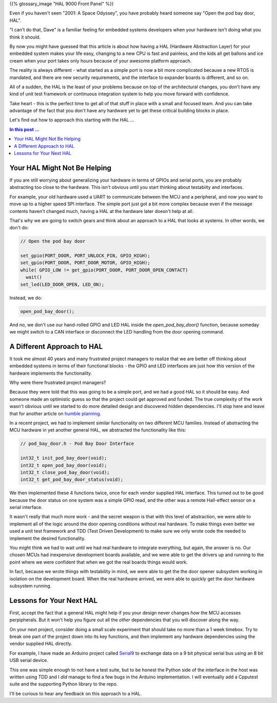 .. title: Open The Pod Bay Door, HAL
.. slug: open-the-pod-bay-door-hal
.. date: 2024-03-10 12:00:00 UTC-05:00
.. status: published
.. tags: agile, development, management
.. category: Management
.. link: 
.. description: 
.. type: text

{{% glossary_image "HAL 9000 Front Panel" %}}

.. .. image:: /images/accent/Hal_9000_Panel.jpg
    :alt: HAL 9000 Front Panel
    :align: right
    :width: 200 px

Even if you haven't seen "2001: A Space Odyssey", you have probably heard
someone say "Open the pod bay door, HAL".

"I can't do that, Dave" is a familiar feeling for embedded systems developers
when your hardware isn't doing what you think it should.

By now you might have guessed that this article is about how having a HAL
(Hardware Abstraction Layer) for your embedded system makes your life easy,
changing to a new CPU is fast and painless, and the kids all get ballons
and ice cream when your port takes only hours because of your awesome
platform approach.

The reality is always different - what started as a simple port is now a
bit more complicated because a new RTOS is mandated, and there
are new security requirements, and the interface to expander boards is
different, and so on.

All of a sudden, the HAL is the least of your problems because on top
of the architectural changes, you don't have any kind of unit test framework
or continuous integration system to help you move forward with confidence.

Take heart - this is the perfect time to get all of that stuff in place
with a small and focused team. And you can take advantage of the fact that
you don't have any hardware yet to get these critical building blocks in
place.

Let's find out how to approach this starting with the HAL ...

.. TEASER_END

.. contents:: In this post ...

Your HAL Might Not Be Helping
-----------------------------

If you are still worrying about generalizing your hardware in terms of GPIOs
and serial ports, you are probably abstracting too close to the hardware. This
isn't obvious until you start thinking about testabiity and interfaces.

For example, your old hardware used a UART to communicate between the MCU and a
peripheral, and now you want to move up to a higher speed SPI interface. The
simple port just got a bit more complex because even if the message contents
haven't changed much, having a HAL at the hardware later doesn't help at all.

That's why we are going to switch gears and think about an approach to a HAL
that looks at systems. In other words, we don't do:

.. code-block:: c

  // Open the pod bay door

  set_gpio(PORT_DOOR, PORT_UNLOCK_PIN, GPIO_HIGH);
  set_gpio(PORT_DOOR, PORT_DOOR_MOTOR, GPIO_HIGH);
  while( GPIO_LOW != get_gpio(PORT_DOOR, PORT_DOOR_OPEN_CONTACT)
    wait()
  set_led(LED_DOOR_OPEN, LED_ON);

Instead, we do:

.. code-block:: c

  open_pod_bay_door();

And no, we don't use our hand-rolled GPIO and LED HAL inside
the `open_pod_bay_door()` function, because someday we might
switch to a CAN interface or disconnect the LED handling from
the door opening command.

A Different Approach to HAL
---------------------------

It took me almost 40 years and many frustrated project managers to
realize that we are better off thinking about embedded systems in terms
of their functional blocks - the GPIO and LED interfaces are just
how *this* version of the hardware implements the functionality.

Why were there frustrated project managers?

Because they were told that this was going to be a simple port, and we
had a good HAL so it should be easy. And someone made an optimistic
guess so that the project could get approved and funded. The true
complexity of the work wasn't obvious until we started to
do more detailed design and discovered hidden dependencies. I'll stop
here and leave that for another article on `humble planning`_.

In a recent project, we had to implement similar functionality on two
different MCU families. Instead of abstracting the MCU hardware in yet
another general HAL, we abstracted the functionality like this:

.. code-block:: c

  // pod_bay_door.h - Pod Bay Door Interface

  int32_t init_pod_bay_door(void);
  int32_t open_pod_bay_door(void);
  int32_t close_pod_bay_door(void);
  int32_t get_pod_bay_door_status(void);

We then implemented these 4 functions twice, once for each vendor supplied
HAL interface. This turned out to be good because the door status on one
system was a simple GPIO read, and the other was a remote Hall-effect sensor
on a serial interface.

It wasn't really that much more work - and the secret weapon is that with
this level of abstraction, we were able to implement all of the logic around
the door opening conditions without real hardware. To make things even better
we used a unit test framework and TDD (Test Driven Development) to make
sure we only wrote code the needed to implement the desired functionality.

You might think we had to wait until we had real hardware to integrate
everything, but again, the answer is no. Our chosen MCUs had inexpensive
development boards available, and we were able to get the drivers up and
running to the point where we were confident that when we got the real
boards things would work.

In fact, because we wrote things with testability in mind, we were able to get
the the door opener subsystem working in isolation on the development board.
When the real hardware arrived, we were able to quickly get the door hardware
subsystem running.

Lessons for Your Next HAL
-------------------------

First, accept the fact that a general HAL might help if you your design
never changes *how* the MCU accesses perpipherals. But it won't help you
figure out all the *other* dependencies that you will discover along the
way.

On your next project, consider doing a small scale experiment that should
take no more than a 1 week timebox. Try to break one part of the project
down into its key functions, and then implement any hardware dependencies
using the vendor supplied HAL directly.

For example, I have made an Arduino project called `Serial9`_ to
exchange data on a 9 bit physical serial bus using an 8 bit USB serial
device.

This one was simple enough to not have a test suite, but to be honest the
Python side of the interface in the host was written using TDD and I *did*
manage to find a few bugs in the Arduino implementation. I will eventually
add a Cpputest suite and the supporting Python library to the repo.

I'll be curious to hear any feedback on this approach to a HAL.

.. _Serial9: https://github.com/rhempel/serial9
.. _humble planning: https://mdalmijn.com/p/breaking-the-planning-cycle-of-madness